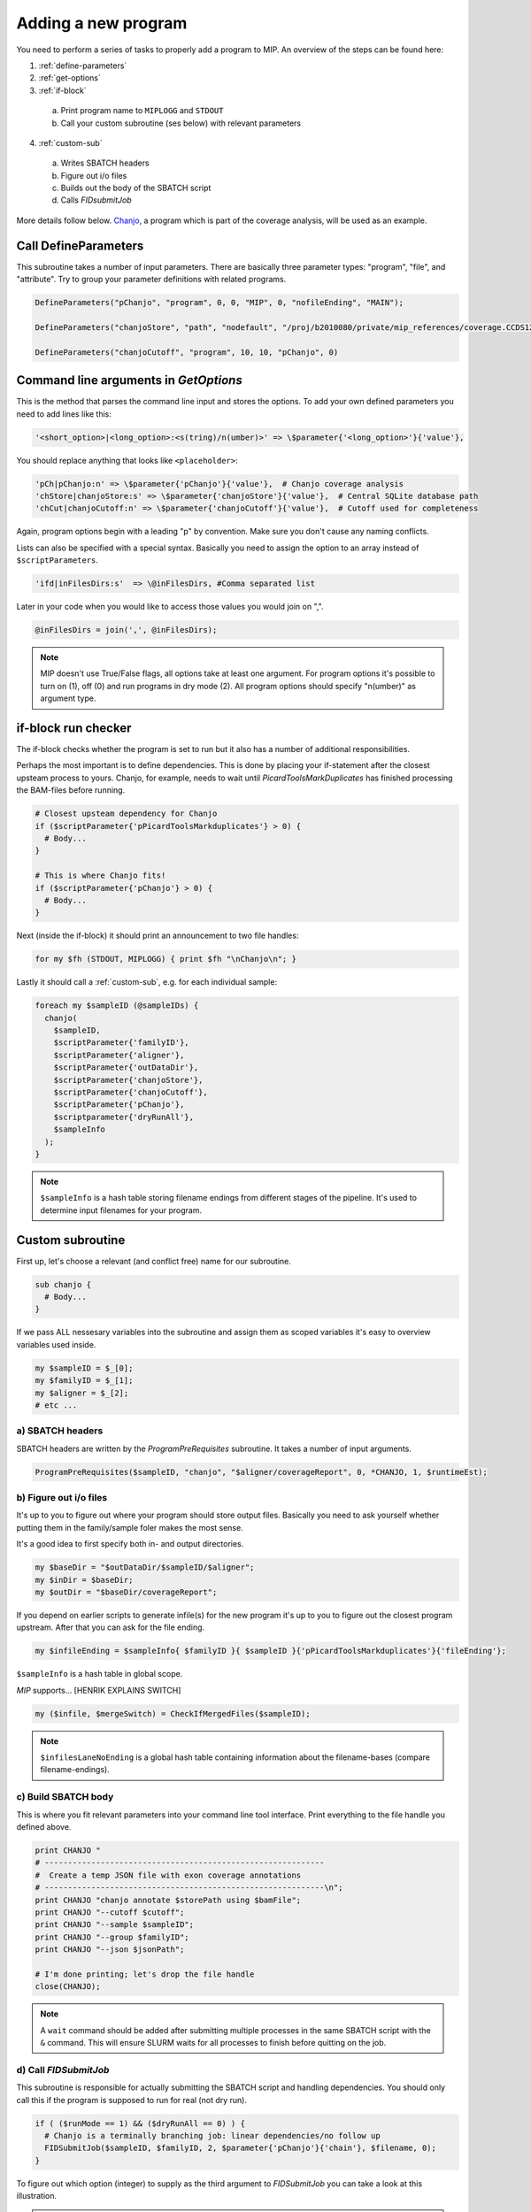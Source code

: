 Adding a new program
=====================
You need to perform a series of tasks to properly add a program to MIP. An overview of the steps can be found here:

1. :ref:`define-parameters`

2. :ref:`get-options`

3. :ref:`if-block`

  a. Print program name to ``MIPLOGG`` and ``STDOUT``
  b. Call your custom subroutine (ses below) with relevant parameters

4. :ref:`custom-sub`

  a. Writes SBATCH headers
  b. Figure out i/o files
  c. Builds out the body of the SBATCH script
  d. Calls `FIDsubmitJob`

More details follow below. `Chanjo`_, a program which is part of the coverage analysis, will be used as an example.

.. _define-parameters:

Call DefineParameters
-------------------------
This subroutine takes a number of input parameters. There are basically three parameter types: "program", "file", and "attribute". Try to group your parameter definitions with related programs.

.. code-block:: perl

  DefineParameters("pChanjo", "program", 0, 0, "MIP", 0, "nofileEnding", "MAIN");

  DefineParameters("chanjoStore", "path", "nodefault", "/proj/b2010080/private/mip_references/coverage.CCDS12.sqlite", "pChanjo", "file")

  DefineParameters("chanjoCutoff", "program", 10, 10, "pChanjo", 0)


.. csv-table:: DefineParameters - parameters
  :header-rows: 1
  :widths: 1, 2, 3
  :file: tables/define-parameters.csv

.. _get-options:

Command line arguments in `GetOptions`
----------------------------------------------
This is the method that parses the command line input and stores the options. To add your own defined parameters you need to add lines like this:

.. code-block:: perl

  '<short_option>|<long_option>:<s(tring)/n(umber)>' => \$parameter{'<long_option>'}{'value'},

You should replace anything that looks like ``<placeholder>``:

.. code-block:: perl
  
  'pCh|pChanjo:n' => \$parameter{'pChanjo'}{'value'},  # Chanjo coverage analysis
  'chStore|chanjoStore:s' => \$parameter{'chanjoStore'}{'value'},  # Central SQLite database path
  'chCut|chanjoCutoff:n' => \$parameter{'chanjoCutoff'}{'value'},  # Cutoff used for completeness

Again, program options begin with a leading "p" by convention. Make sure you don't cause any naming conflicts.

Lists can also be specified with a special syntax. Basically you need to assign the option to an array instead of ``$scriptParameters``.

.. code-block:: perl

  'ifd|inFilesDirs:s'  => \@inFilesDirs, #Comma separated list

Later in your code when you would like to access those values you would join on ",".

.. code-block:: perl

  @inFilesDirs = join(',', @inFilesDirs);

.. note::

  MIP doesn't use True/False flags, all options take at least one argument. For program options it's possible to turn on (1), off (0) and run programs in dry mode (2). All program options should specify "n(umber)" as argument type.

.. _if-block:

if-block run checker
---------------------
The if-block checks whether the program is set to run but it also has a number of additional responsibilities.

Perhaps the most important is to define dependencies. This is done by placing your if-statement after the closest upsteam process to yours. Chanjo, for example, needs to wait until `PicardToolsMarkDuplicates` has finished processing the BAM-files before running.

.. code-block:: perl
  
  # Closest upsteam dependency for Chanjo
  if ($scriptParameter{'pPicardToolsMarkduplicates'} > 0) {
    # Body...
  }

  # This is where Chanjo fits!
  if ($scriptParameter{'pChanjo'} > 0) {
    # Body...
  }

Next (inside the if-block) it should print an announcement to two file handles:

.. code-block:: perl

  for my $fh (STDOUT, MIPLOGG) { print $fh "\nChanjo\n"; }

Lastly it should call a :ref:`custom-sub`, e.g. for each individual sample:

.. code-block:: perl

  foreach my $sampleID (@sampleIDs) {
    chanjo(
      $sampleID,
      $scriptParameter{'familyID'},
      $scriptParameter{'aligner'},
      $scriptParameter{'outDataDir'},
      $scriptParameter{'chanjoStore'},
      $scriptParameter{'chanjoCutoff'},
      $scriptParameter{'pChanjo'},
      $scriptparameter{'dryRunAll'},
      $sampleInfo
    );
  }

.. note::

  ``$sampleInfo`` is a hash table storing filename endings from different stages of the pipeline. It's used to determine input filenames for your program.

.. _custom-sub:

Custom subroutine
------------------
First up, let's choose a relevant (and conflict free) name for our subroutine.

.. code-block:: perl

  sub chanjo {
    # Body...
  }

If we pass ALL nessesary variables into the subroutine and assign them as scoped variables it's easy to overview variables used inside.

.. code-block:: perl

  my $sampleID = $_[0];
  my $familyID = $_[1];
  my $aligner = $_[2];
  # etc ...

a) SBATCH headers
~~~~~~~~~~~~~~~~~~
SBATCH headers are written by the `ProgramPreRequisites` subroutine. It takes a number of input arguments.

.. code-block:: perl

  ProgramPreRequisites($sampleID, "chanjo", "$aligner/coverageReport", 0, *CHANJO, 1, $runtimeEst);

.. csv-table:: ProgramPreRequisites - paramaters
  :header-rows: 1
  :widths: 1, 2, 3
  :file: tables/program-pre-requisites.csv

b) Figure out i/o files
~~~~~~~~~~~~~~~~~~~~~~~~
It's up to you to figure out where your program should store output files. Basically you need to ask yourself whether putting them in the family/sample foler makes the most sense.

It's a good idea to first specify both in- and output directories.

.. code-block:: perl

  my $baseDir = "$outDataDir/$sampleID/$aligner";
  my $inDir = $baseDir;
  my $outDir = "$baseDir/coverageReport";

If you depend on earlier scripts to generate infile(s) for the new program it's up to you to figure out the closest program upstream. After that you can ask for the file ending.

.. code-block:: perl

  my $infileEnding = $sampleInfo{ $familyID }{ $sampleID }{'pPicardToolsMarkduplicates'}{'fileEnding'};

``$sampleInfo`` is a hash table in global scope.

`MIP` supports... [HENRIK EXPLAINS SWITCH]

.. code-block:: perl

  my ($infile, $mergeSwitch) = CheckIfMergedFiles($sampleID);

.. note::

  ``$infilesLaneNoEnding`` is a global hash table containing information about the filename-bases (compare filename-endings).

c) Build SBATCH body
~~~~~~~~~~~~~~~~~~~~~
This is where you fit relevant parameters into your command line tool interface. Print everything to the file handle you defined above.

.. code-block:: perl

  print CHANJO "
  # ------------------------------------------------------------
  #  Create a temp JSON file with exon coverage annotations
  # ------------------------------------------------------------\n";
  print CHANJO "chanjo annotate $storePath using $bamFile";
  print CHANJO "--cutoff $cutoff";
  print CHANJO "--sample $sampleID";
  print CHANJO "--group $familyID";
  print CHANJO "--json $jsonPath";

  # I'm done printing; let's drop the file handle
  close(CHANJO);

.. note::

  A ``wait`` command should be added after submitting multiple processes in the same SBATCH script with the ``&`` command. This will ensure SLURM waits for all processes to finish before quitting on the job.

d) Call `FIDSubmitJob`
~~~~~~~~~~~~~~~~~~~~~~~
This subroutine is responsible for actually submitting the SBATCH script and handling dependencies. You should only call this if the program is supposed to run for real (not dry run).

.. code-block:: perl

  if ( ($runMode == 1) && ($dryRunAll == 0) ) {
    # Chanjo is a terminally branching job: linear dependencies/no follow up
    FIDSubmitJob($sampleID, $familyID, 2, $parameter{'pChanjo'}{'chain'}, $filename, 0);
  }

.. csv-table:: FIDSubmitJob - paramaters
  :header-rows: 1
  :widths: 1, 2, 3
  :file: tables/fid-submit-job.csv

To figure out which option (integer) to supply as the third argument to `FIDSubmitJob` you can take a look at this illustration.

.. image:: _static/FIDsubmit.png

.. note::

  ``$filename`` is a variable that is created in `ProgramPreRequisites`. It points to your freshly composed SBATCH script file and should be supplied to `FIDSubmitJob` by all custom subroutines.

.. note::

  ``$parameter{'pChanjo'}{'chain'}`` is just the chain that you set in `DefineParameters`. In this case we could've replaced it with "MAIN".

Further information
--------------------
For your convinience a template program module can be found in the project folder hosted on GitHub. [ADD LINK TO TEMPLATE]


.. _Chanjo: https://chanjo.readthedocs.org/en/latest/
